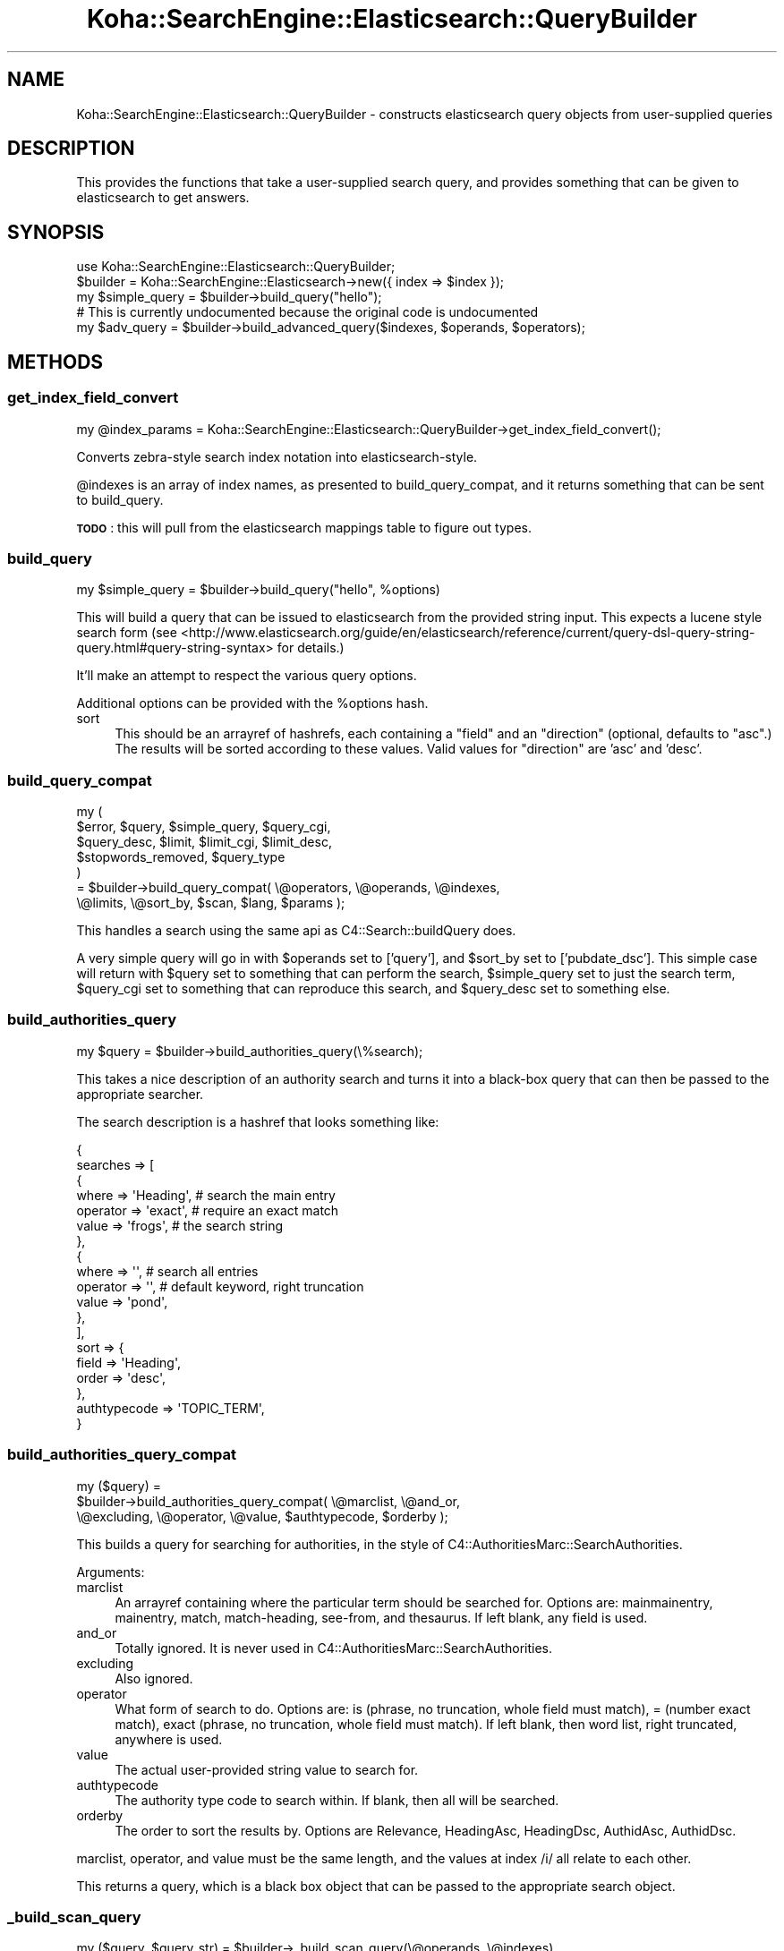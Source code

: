 .\" Automatically generated by Pod::Man 4.14 (Pod::Simple 3.40)
.\"
.\" Standard preamble:
.\" ========================================================================
.de Sp \" Vertical space (when we can't use .PP)
.if t .sp .5v
.if n .sp
..
.de Vb \" Begin verbatim text
.ft CW
.nf
.ne \\$1
..
.de Ve \" End verbatim text
.ft R
.fi
..
.\" Set up some character translations and predefined strings.  \*(-- will
.\" give an unbreakable dash, \*(PI will give pi, \*(L" will give a left
.\" double quote, and \*(R" will give a right double quote.  \*(C+ will
.\" give a nicer C++.  Capital omega is used to do unbreakable dashes and
.\" therefore won't be available.  \*(C` and \*(C' expand to `' in nroff,
.\" nothing in troff, for use with C<>.
.tr \(*W-
.ds C+ C\v'-.1v'\h'-1p'\s-2+\h'-1p'+\s0\v'.1v'\h'-1p'
.ie n \{\
.    ds -- \(*W-
.    ds PI pi
.    if (\n(.H=4u)&(1m=24u) .ds -- \(*W\h'-12u'\(*W\h'-12u'-\" diablo 10 pitch
.    if (\n(.H=4u)&(1m=20u) .ds -- \(*W\h'-12u'\(*W\h'-8u'-\"  diablo 12 pitch
.    ds L" ""
.    ds R" ""
.    ds C` ""
.    ds C' ""
'br\}
.el\{\
.    ds -- \|\(em\|
.    ds PI \(*p
.    ds L" ``
.    ds R" ''
.    ds C`
.    ds C'
'br\}
.\"
.\" Escape single quotes in literal strings from groff's Unicode transform.
.ie \n(.g .ds Aq \(aq
.el       .ds Aq '
.\"
.\" If the F register is >0, we'll generate index entries on stderr for
.\" titles (.TH), headers (.SH), subsections (.SS), items (.Ip), and index
.\" entries marked with X<> in POD.  Of course, you'll have to process the
.\" output yourself in some meaningful fashion.
.\"
.\" Avoid warning from groff about undefined register 'F'.
.de IX
..
.nr rF 0
.if \n(.g .if rF .nr rF 1
.if (\n(rF:(\n(.g==0)) \{\
.    if \nF \{\
.        de IX
.        tm Index:\\$1\t\\n%\t"\\$2"
..
.        if !\nF==2 \{\
.            nr % 0
.            nr F 2
.        \}
.    \}
.\}
.rr rF
.\" ========================================================================
.\"
.IX Title "Koha::SearchEngine::Elasticsearch::QueryBuilder 3pm"
.TH Koha::SearchEngine::Elasticsearch::QueryBuilder 3pm "2025-09-25" "perl v5.32.1" "User Contributed Perl Documentation"
.\" For nroff, turn off justification.  Always turn off hyphenation; it makes
.\" way too many mistakes in technical documents.
.if n .ad l
.nh
.SH "NAME"
Koha::SearchEngine::Elasticsearch::QueryBuilder \- constructs elasticsearch
query objects from user\-supplied queries
.SH "DESCRIPTION"
.IX Header "DESCRIPTION"
This provides the functions that take a user-supplied search query, and
provides something that can be given to elasticsearch to get answers.
.SH "SYNOPSIS"
.IX Header "SYNOPSIS"
.Vb 5
\&    use Koha::SearchEngine::Elasticsearch::QueryBuilder;
\&    $builder = Koha::SearchEngine::Elasticsearch\->new({ index => $index });
\&    my $simple_query = $builder\->build_query("hello");
\&    # This is currently undocumented because the original code is undocumented
\&    my $adv_query = $builder\->build_advanced_query($indexes, $operands, $operators);
.Ve
.SH "METHODS"
.IX Header "METHODS"
.SS "get_index_field_convert"
.IX Subsection "get_index_field_convert"
.Vb 1
\&    my @index_params = Koha::SearchEngine::Elasticsearch::QueryBuilder\->get_index_field_convert();
.Ve
.PP
Converts zebra-style search index notation into elasticsearch-style.
.PP
\&\f(CW@indexes\fR is an array of index names, as presented to build_query_compat,
and it returns something that can be sent to build_query.
.PP
\&\fB\s-1TODO\s0\fR: this will pull from the elasticsearch mappings table to figure out
types.
.SS "build_query"
.IX Subsection "build_query"
.Vb 1
\&    my $simple_query = $builder\->build_query("hello", %options)
.Ve
.PP
This will build a query that can be issued to elasticsearch from the provided
string input. This expects a lucene style search form (see
<http://www.elasticsearch.org/guide/en/elasticsearch/reference/current/query\-dsl\-query\-string\-query.html#query\-string\-syntax>
for details.)
.PP
It'll make an attempt to respect the various query options.
.PP
Additional options can be provided with the \f(CW%options\fR hash.
.IP "sort" 4
.IX Item "sort"
This should be an arrayref of hashrefs, each containing a \f(CW\*(C`field\*(C'\fR and an
\&\f(CW\*(C`direction\*(C'\fR (optional, defaults to \f(CW\*(C`asc\*(C'\fR.) The results will be sorted
according to these values. Valid values for \f(CW\*(C`direction\*(C'\fR are 'asc' and 'desc'.
.SS "build_query_compat"
.IX Subsection "build_query_compat"
.Vb 7
\&    my (
\&        $error,             $query, $simple_query, $query_cgi,
\&        $query_desc,        $limit, $limit_cgi,    $limit_desc,
\&        $stopwords_removed, $query_type
\&      )
\&      = $builder\->build_query_compat( \e@operators, \e@operands, \e@indexes,
\&        \e@limits, \e@sort_by, $scan, $lang, $params );
.Ve
.PP
This handles a search using the same api as C4::Search::buildQuery does.
.PP
A very simple query will go in with \f(CW$operands\fR set to ['query'], and
\&\f(CW$sort_by\fR set to ['pubdate_dsc']. This simple case will return with
\&\f(CW$query\fR set to something that can perform the search, \f(CW$simple_query\fR
set to just the search term, \f(CW$query_cgi\fR set to something that can
reproduce this search, and \f(CW$query_desc\fR set to something else.
.SS "build_authorities_query"
.IX Subsection "build_authorities_query"
.Vb 1
\&    my $query = $builder\->build_authorities_query(\e%search);
.Ve
.PP
This takes a nice description of an authority search and turns it into a black-box
query that can then be passed to the appropriate searcher.
.PP
The search description is a hashref that looks something like:
.PP
.Vb 10
\&    {
\&        searches => [
\&            {
\&                where    => \*(AqHeading\*(Aq,    # search the main entry
\&                operator => \*(Aqexact\*(Aq,        # require an exact match
\&                value    => \*(Aqfrogs\*(Aq,        # the search string
\&            },
\&            {
\&                where    => \*(Aq\*(Aq,             # search all entries
\&                operator => \*(Aq\*(Aq,             # default keyword, right truncation
\&                value    => \*(Aqpond\*(Aq,
\&            },
\&        ],
\&        sort => {
\&            field => \*(AqHeading\*(Aq,
\&            order => \*(Aqdesc\*(Aq,
\&        },
\&        authtypecode => \*(AqTOPIC_TERM\*(Aq,
\&    }
.Ve
.SS "build_authorities_query_compat"
.IX Subsection "build_authorities_query_compat"
.Vb 3
\&    my ($query) =
\&      $builder\->build_authorities_query_compat( \e@marclist, \e@and_or,
\&        \e@excluding, \e@operator, \e@value, $authtypecode, $orderby );
.Ve
.PP
This builds a query for searching for authorities, in the style of
C4::AuthoritiesMarc::SearchAuthorities.
.PP
Arguments:
.IP "marclist" 4
.IX Item "marclist"
An arrayref containing where the particular term should be searched for.
Options are: mainmainentry, mainentry, match, match-heading, see-from, and
thesaurus. If left blank, any field is used.
.IP "and_or" 4
.IX Item "and_or"
Totally ignored. It is never used in C4::AuthoritiesMarc::SearchAuthorities.
.IP "excluding" 4
.IX Item "excluding"
Also ignored.
.IP "operator" 4
.IX Item "operator"
What form of search to do. Options are: is (phrase, no truncation, whole field
must match), = (number exact match), exact (phrase, no truncation, whole field
must match). If left blank, then word list, right truncated, anywhere is used.
.IP "value" 4
.IX Item "value"
The actual user-provided string value to search for.
.IP "authtypecode" 4
.IX Item "authtypecode"
The authority type code to search within. If blank, then all will be searched.
.IP "orderby" 4
.IX Item "orderby"
The order to sort the results by. Options are Relevance, HeadingAsc,
HeadingDsc, AuthidAsc, AuthidDsc.
.PP
marclist, operator, and value must be the same length, and the values at
index /i/ all relate to each other.
.PP
This returns a query, which is a black box object that can be passed to the
appropriate search object.
.SS "_build_scan_query"
.IX Subsection "_build_scan_query"
.Vb 1
\&    my ($query, $query_str) = $builder\->_build_scan_query(\e@operands, \e@indexes)
.Ve
.PP
This will build an aggregation scan query that can be issued to elasticsearch from
the provided string input.
.SS "_create_regex_filter"
.IX Subsection "_create_regex_filter"
.Vb 1
\&    my $filter = $builder\->_create_regex_filter(\*(Aqterm\*(Aq)
.Ve
.PP
This will create a regex filter that can be used with an aggregation query.
.SS "_convert_sort_fields"
.IX Subsection "_convert_sort_fields"
.Vb 1
\&    my @sort_params = _convert_sort_fields(@sort_by)
.Ve
.PP
Converts the zebra-style sort index information into elasticsearch-style.
.PP
\&\f(CW@sort_by\fR is the same as presented to build_query_compat, and it returns
something that can be sent to build_query.
.SS "_convert_index_strings"
.IX Subsection "_convert_index_strings"
.Vb 1
\&    my @searches = $self\->_convert_index_strings(@searches);
.Ve
.PP
Similar to _convert_index_fields, this takes strings of the form
\&\fBfield:search term\fR and rewrites the field from zebra-style to
elasticsearch-style. Anything it doesn't understand is returned verbatim.
.SS "_convert_index_strings_freeform"
.IX Subsection "_convert_index_strings_freeform"
.Vb 1
\&    my $search = $self\->_convert_index_strings_freeform($search);
.Ve
.PP
This is similar to _convert_index_strings, however it'll search out the
things to change within the string. So it can handle strings such as
\&\f(CW\*(C`(su:foo) AND (su:bar)\*(C'\fR, converting the \f(CW\*(C`su\*(C'\fR appropriately.
.PP
If there is something of the form \*(L"su,complete\-subfield\*(R" or something, the
second part is stripped off as we can't yet handle that. Making it work
will have to wait for a real query parser.
.SS "_modify_string_by_type"
.IX Subsection "_modify_string_by_type"
.Vb 1
\&    my $str = $self\->_modify_string_by_type(%index_field);
.Ve
.PP
If you have a search term (operand) and a type (phrase, right-truncated), this
will convert the string to have the function in lucene search terms, e.g.
wrapping quotes around it.
.SS "_join_queries"
.IX Subsection "_join_queries"
.Vb 1
\&    my $query_str = $self\->_join_queries(@query_parts);
.Ve
.PP
This takes a list of query parts, that might be search terms on their own, or
booleaned together, or specifying fields, or whatever, wraps them in
parentheses, and ANDs them all together. Suitable for feeding to the \s-1ES\s0
query string query.
.PP
Note: doesn't \s-1AND\s0 them together if they specify an index that starts with \*(L"mc\*(R"
as that was a special case in the original code for dealing with multiple
choice options (you can't search for something that has an itype of A and
and itype of B otherwise.)
.SS "_make_phrases"
.IX Subsection "_make_phrases"
.Vb 1
\&    my @phrased_queries = $self\->_make_phrases(@query_parts);
.Ve
.PP
This takes the supplied queries and forces them to be phrases by wrapping
quotes around them. It understands field prefixes, e.g. 'subject:' and puts
the quotes outside of them if they're there.
.SS "_create_query_string"
.IX Subsection "_create_query_string"
.Vb 1
\&    my @query_strings = $self\->_create_query_string(@queries);
.Ve
.PP
Given a list of hashrefs, it will turn them into a lucene-style query string.
The hash should contain field, type (both for the indexes), operator, and
operand.
.SS "clean_search_term"
.IX Subsection "clean_search_term"
.Vb 1
\&    my $term = $self\->clean_search_term($term);
.Ve
.PP
This cleans a search term by removing any funny characters that may upset
\&\s-1ES\s0 and give us an error. It also calls _convert_index_strings_freeform
to ensure those parts are correct.
.SS "_query_regex_escape_process"
.IX Subsection "_query_regex_escape_process"
.Vb 1
\&    my $query = $self\->_query_regex_escape_process($query);
.Ve
.PP
Processes query in accordance with current \*(L"QueryRegexEscapeOptions\*(R" system preference setting.
.SS "_fix_limit_special_cases"
.IX Subsection "_fix_limit_special_cases"
.Vb 1
\&    my $limits = $self\->_fix_limit_special_cases($limits);
.Ve
.PP
This converts any special cases that the limit specifications have into things
that are more readily processable by the rest of the code.
.PP
The argument should be an arrayref, and it'll return an arrayref.
.SS "_sort_field"
.IX Subsection "_sort_field"
.Vb 1
\&    my $field = $self\->_sort_field($field);
.Ve
.PP
Given a field name, this works out what the actual name of the field to sort
on should be. A '_\|_sort' suffix is added for fields with a sort version, and
for text fields either '.phrase' (for sortable versions) or '.raw' is appended
to avoid sorting on a tokenized value.
.SS "_truncate_terms"
.IX Subsection "_truncate_terms"
.Vb 1
\&    my $query = $self\->_truncate_terms($query);
.Ve
.PP
Given a string query this function appends '*' wildcard  to all terms except
operands and double quoted strings.
.SS "_split_query"
.IX Subsection "_split_query"
.Vb 1
\&    my @token = $self\->_split_query($query_str);
.Ve
.PP
Given a string query this function splits it to tokens taking into account
any field prefixes and quoted strings.
.ie n .SS "_search_fields my $weighted_fields = $self\->_search_fields({ is_opac => 0, weighted_fields => 1, subfield => 'raw' });"
.el .SS "_search_fields my \f(CW$weighted_fields\fP = \f(CW$self\fP\->_search_fields({ is_opac => 0, weighted_fields => 1, subfield => 'raw' });"
.IX Subsection "_search_fields my $weighted_fields = $self->_search_fields({ is_opac => 0, weighted_fields => 1, subfield => 'raw' });"
Generate a list of searchable fields to be used for Elasticsearch queries
applied to multiple fields.
.PP
Returns an arrayref of field names for either \s-1OPAC\s0 or staff interface, with
possible weights and subfield appended to each field name depending on the
options provided.
.ie n .IP "$params" 4
.el .IP "\f(CW$params\fR" 4
.IX Item "$params"
Hashref with options. The parameter \f(CW\*(C`is_opac\*(C'\fR indicates whether the searchable
fields for \s-1OPAC\s0 or staff interface should be retrieved. If \f(CW\*(C`weighted_fields\*(C'\fR is set
fields weights will be applied on returned fields. \f(CW\*(C`subfield\*(C'\fR can be used to
provide a subfield that will be appended to fields as "\f(CW\*(C`field_name\*(C'\fR.\f(CW\*(C`subfield\*(C'\fR".
.SS "_is_safe_to_auto_truncate"
.IX Subsection "_is_safe_to_auto_truncate"
_is_safe_to_auto_truncate($index_field, \f(CW$oand\fR);
.PP
Checks if it is safe to auto truncate a search term within a given search field.
.PP
The search term should not be auto truncated when searching for identifiers, e.g.
koha-auth-number, record-control-number, local-number etc.  Also, non-text fields
must not be auto truncated (doing so would generate \s-1ES\s0 exception).
